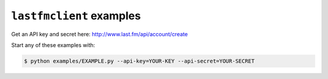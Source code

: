 ``lastfmclient`` examples
====================

Get an API key and secret here: http://www.last.fm/api/account/create

Start any of these examples with:

.. code-block:: bash

    $ python examples/EXAMPLE.py --api-key=YOUR-KEY --api-secret=YOUR-SECRET


